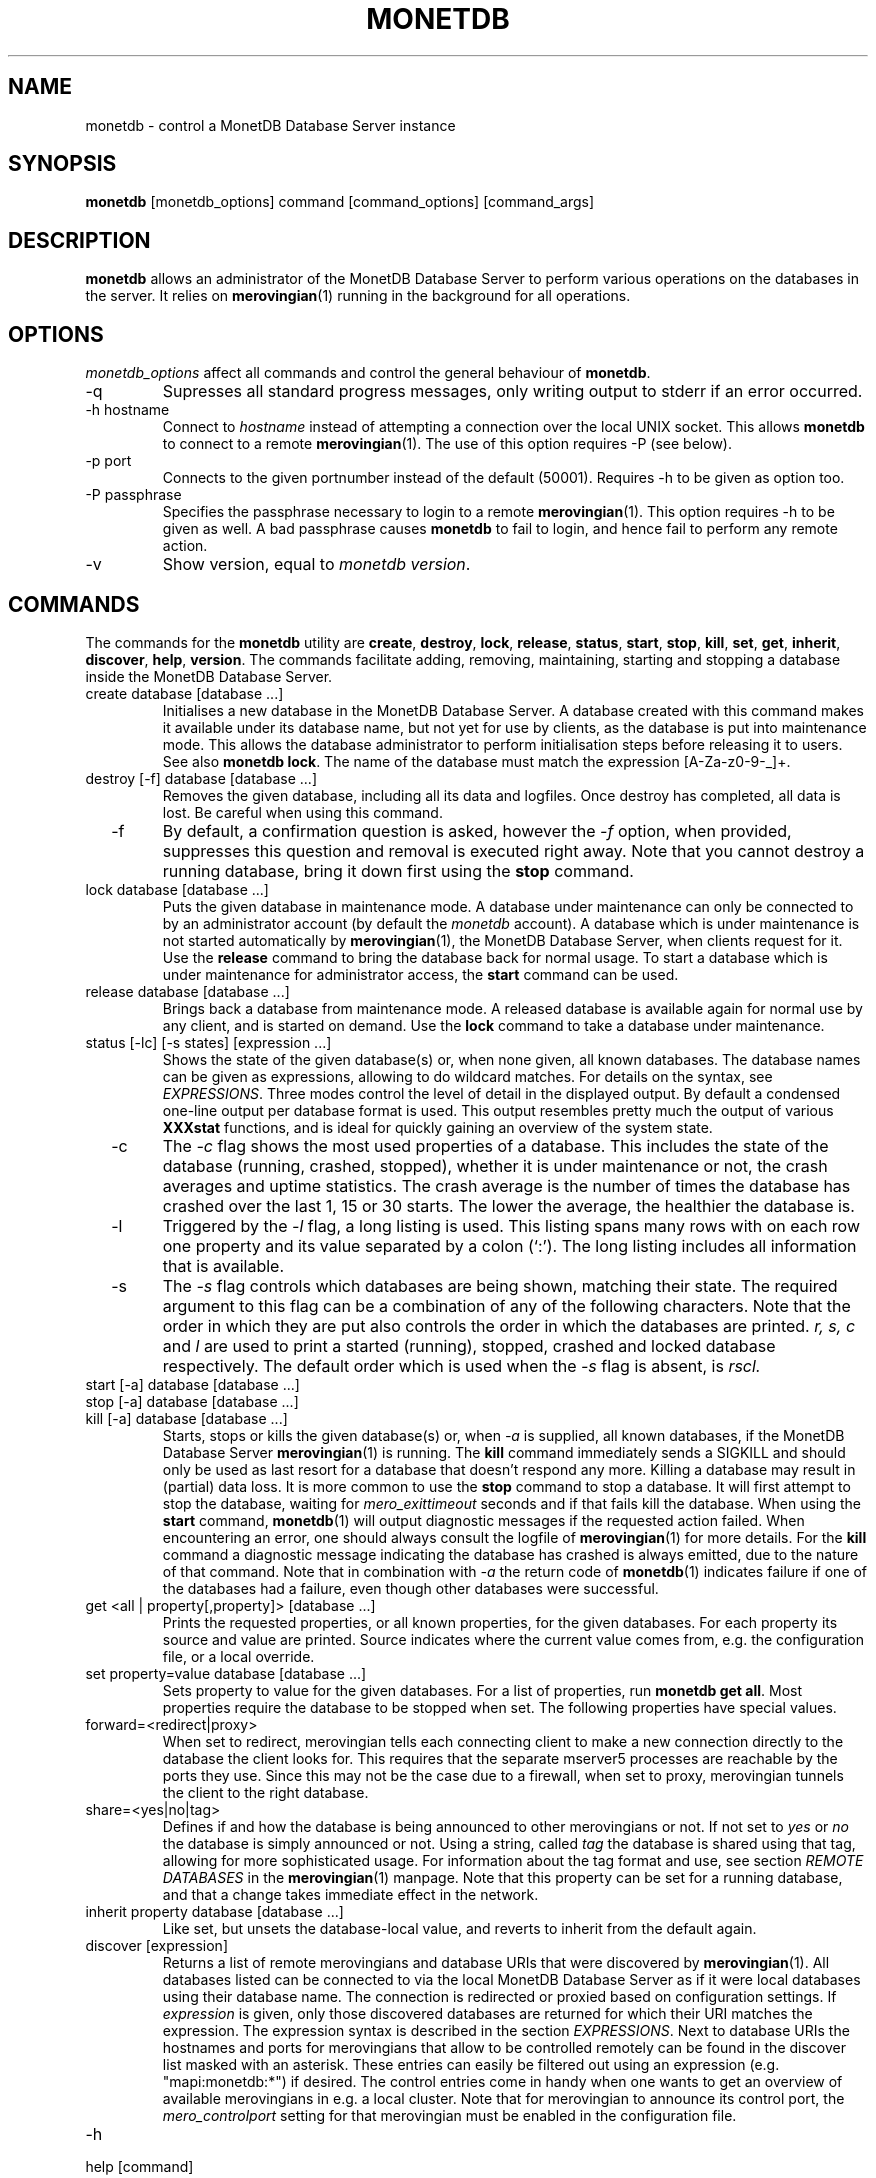 .\" Process this file with
.\" groff -man -Tascii foo.1
.\"
.TH MONETDB 1 "SEPTEMBER 2009" Application "MonetDB Applications"
.SH NAME
monetdb \- control a MonetDB Database Server instance
.SH SYNOPSIS
.B monetdb
[monetdb_options] command [command_options] [command_args]
.SH DESCRIPTION
.B monetdb
allows an administrator of the MonetDB Database Server to perform
various operations on the databases in the server.  It relies on
.BR merovingian (1)
running in the background for all operations.
.SH OPTIONS
.I monetdb_options
affect all commands and control the general behaviour of
.BR monetdb .
.IP "\-q"
Supresses all standard progress messages, only writing output to stderr
if an error occurred.
.IP "\-h hostname"
Connect to
.I hostname
instead of attempting a connection over the local UNIX socket.  This
allows
.B monetdb
to connect to a remote
.BR merovingian (1).
The use of this option requires \-P (see below).
.IP "\-p port"
Connects to the given portnumber instead of the default (50001).
Requires \-h to be given as option too.
.IP "\-P passphrase"
Specifies the passphrase necessary to login to a remote
.BR merovingian (1).
This option requires \-h to be given as well.  A bad passphrase causes
.B monetdb
to fail to login, and hence fail to perform any remote action.
.IP "\-v"
Show version, equal to
.IR "monetdb version" .
.SH COMMANDS
The commands for the
.B monetdb
utility are
.BR create ", " destroy ", " lock ", " release ", " status ", " start ", " stop ", " kill ", " set ", " get ", " inherit ", " discover ", " help ", " version .
The commands facilitate adding, removing, maintaining, starting and
stopping a database inside the MonetDB Database Server.
.IP "create database [database ...]"
Initialises a new database in the MonetDB Database Server.  A database
created with this command makes it available under its database name,
but not yet for use by clients, as the database is put into maintenance
mode.  This allows the database administrator to perform initialisation
steps before releasing it to users.  See also
.BR "monetdb lock" .
The name of the database must match the expression [A\-Za\-z0\-9\-_]+.
.IP "destroy [\-f] database [database ...]"
Removes the given database, including all its data and logfiles.  Once
destroy has completed, all data is lost.  Be careful when using this
command.
.IP "  \-f"
By default, a confirmation question is asked, however the
.I \-f
option, when provided, suppresses this question and removal is executed
right away.  Note that you cannot destroy a running database, bring it
down first using the
.B stop
command.
.IP "lock database [database ...]"
Puts the given database in maintenance mode.  A database under
maintenance can only be connected to by an administrator account
(by default the 
.I monetdb
account).  A database which is under maintenance is not started
automatically by
.BR merovingian (1),
the MonetDB Database Server, when clients request for it.  Use the
.B release
command to bring the database back for normal usage.  To start a
database which is under maintenance for administrator access, the
.B start
command can be used.
.IP "release database [database ...]"
Brings back a database from maintenance mode.  A released database is
available again for normal use by any client, and is started on demand.
Use the
.B lock
command to take a database under maintenance.
.IP "status [\-lc] [\-s states] [expression ...]"
Shows the state of the given database(s) or, when none given, all known
databases.  The database names can be given as expressions, allowing to
do wildcard matches.  For details on the syntax, see
.IR EXPRESSIONS .
Three modes control the level of detail in the displayed
output.  By default a condensed one-line output per database format is
used.  This output resembles pretty much the output of various
.B XXXstat
functions, and is ideal for quickly gaining an overview of the system
state.
.IP "  \-c"
The
.I \-c
flag shows the most used properties of a database.  This includes the
state of the database (running, crashed, stopped), whether it is under
maintenance or not, the crash averages and uptime statistics.  The crash
average is the number of times the database has crashed over the last 1,
15 or 30 starts.  The lower the average, the healthier the database is.
.IP "  \-l"
Triggered by the
.I \-l
flag, a long listing is used.  This listing spans many rows with on each
row one property and its value separated by a colon (`:').  The long
listing includes all information that is available.
.IP "  \-s"
The
.I \-s
flag controls which databases are being shown, matching their state.
The required argument to this flag can be a combination of any of the
following characters.  Note that the order in which they are put also
controls the order in which the databases are printed.
.I r, s, c
and
.I l
are used to print a started (running), stopped, crashed and locked
database respectively.  The default order which is used when the
.I \-s
flag is absent, is
.I rscl.
.IP "start [\-a] database [database ...]"
.IP "stop [\-a] database [database ...]"
.IP "kill [\-a] database [database ...]"
Starts, stops or kills the given database(s) or, when
.I "  \-a"
is supplied, all known databases, if the MonetDB Database Server
.BR merovingian (1)
is running.  The
.B kill
command immediately sends a SIGKILL and should only be used as last
resort for a database that doesn't respond any more.  Killing a database
may result in (partial) data loss.
It is more common to use the
.B stop
command to stop a database.  It will first attempt to stop the database,
waiting for
.I mero_exittimeout
seconds and if that fails kill the database.
When using the
.B start
command,
.BR monetdb (1)
will output diagnostic messages if the requested action failed.  When
encountering an error, one should always consult the logfile of
.BR merovingian (1)
for more details.  For the
.B kill
command a diagnostic message indicating the database has crashed is
always emitted, due to the nature of that command.
Note that in combination with
.I \-a
the return code of
.BR monetdb (1)
indicates failure if one of the databases had a failure, even though
other databases were successful.
.IP "get <all | property[,property]> [database ...]"
Prints the requested properties, or all known properties, for the given
databases.  For each property its source and value are printed.  Source
indicates where the current value comes from, e.g. the configuration
file, or a local override.
.IP "set property=value database [database ...]"
Sets property to value for the given databases.  For a list of
properties, run
.BR "monetdb get all" .
Most properties require the database to be stopped when set.  The
following properties have special values.
.IP "  forward=<redirect|proxy>"
When set to redirect, merovingian tells each connecting client to make a
new connection directly to the database the client looks for.  This
requires that the separate mserver5 processes are reachable by the ports
they use.  Since this may not be the case due to a firewall, when set to
proxy, merovingian tunnels the client to the right database.
.IP "  share=<yes|no|tag>"
Defines if and how the database is being announced to other merovingians
or not.  If not set to
.I "yes"
or
.I "no
the database is simply announced or not.  Using a string, called
.I tag
the database is shared using that tag, allowing for more sophisticated
usage.  For information about the tag format and use, see section
.I "REMOTE DATABASES"
in the
.BR merovingian (1)
manpage.  Note that this property can be set for a running database, and
that a change takes immediate effect in the network.
.IP "inherit property database [database ...]"
Like set, but unsets the database-local value, and reverts to inherit
from the default again.
.IP "discover [expression]"
Returns a list of remote merovingians and database URIs
that were discovered by
.BR merovingian (1).
All databases listed can be connected to via the local MonetDB Database
Server as if it were local databases using their database name.  The
connection is redirected or proxied based on configuration settings.  If
.I expression
is given, only those discovered databases are returned for which their
URI matches the expression.  The expression syntax is described in the
section
.IR EXPRESSIONS .
Next to database URIs the hostnames and ports for merovingians that
allow to be controlled remotely can be found in the discover list masked
with an asterisk.  These entries can easily be filtered out using an
expression (e.g. "mapi:monetdb:*") if desired.  The control entries come
in handy when one wants to get an overview of available merovingians in
e.g. a local cluster.  Note that for merovingian to announce its control
port, the
.I mero_controlport
setting for that merovingian must be enabled in the configuration file.
.IP \-h
.IP "help [command]"
Shows general help, or short help for a given command.
.IP \-v
.IP version
Shows the version of the
.B monetdb
utility.
.SH "EXPRESSIONS"
For various options, expressions can be used.  These expressions are
limited shell-globbing like, where the * in any position is expanded to
an arbitrary string.  The * can occur multiple times in the expression,
allowing for more advanced matches.  Note that the empty string also
matches the *, hence "de*mo" can return "demo" as match.  To match the
literal '*' character, one has to escape it using a backslash, e.g.
"\\*".
.SH "RETURN VALUE"
The
.B monetdb
utility returns exit code
.B 0
if it successfully performed the requested command.  An error caused by
user input or database state is indicated by exit code
.BR 1 .
If an internal error in the utility occurs, exit code
.B 2
is returned.
.SH FILES
.I /etc/monetdb5.conf
.RS
The configuration file for MonetDB, located in the system configuration
directory.  This file can be overridden by setting
.I MONETDB5CONF
in the enviroment.
.SH "SEE ALSO"
.BR merovingian (1)
.\".BR mserver5 (1)
